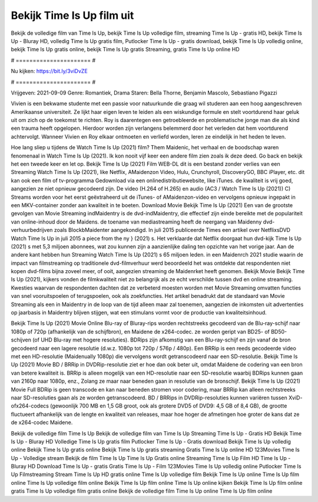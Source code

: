 Bekijk Time Is Up film uit
======================
Bekijk de volledige film van Time Is Up, bekijk Time Is Up volledige film, streaming Time Is Up - gratis HD, bekijk Time Is Up - Bluray HD, volledig Time Is Up gratis film, Putlocker Time Is Up - gratis download, bekijk Time Is Up volledig online, bekijk Time Is Up gratis online, bekijk Time Is Up gratis Streaming, gratis Time Is Up online HD

# ====================== #

Nu kijken: https://bit.ly/3viDvZE

# ====================== #

Vrijgeven: 2021-09-09
Genre: Romantiek, Drama
Staren: Bella Thorne, Benjamin Mascolo, Sebastiano Pigazzi

Vivien is een bekwame studente met een passie voor natuurkunde die graag wil studeren aan een hoog aangeschreven Amerikaanse universiteit. Ze lijkt haar eigen leven te leiden als een wiskundige formule en stelt voortdurend haar geluk uit om zich op de toekomst te richten. Roy is daarentegen een getroebleerde en problematische jonge man die als kind een trauma heeft opgelopen. Hierdoor worden zijn verlangens belemmerd door het verleden dat hem voortdurend achtervolgt. Wanneer Vivien en Roy elkaar ontmoeten en verliefd worden, leren ze eindelijk in het heden te leven.

Hoe lang sliep u tijdens de Watch Time Is Up (2021) film? Them Maidenic, het verhaal en de boodschap waren fenomenaal in Watch Time Is Up (2021). Ik kon nooit vijf keer een andere film zien zoals ik deze deed.  Go back en bekijk het een tweede keer en  let op. Bekijk Time Is Up (2021) Film WEB-DL  dit is een bestand zonder verlies van een Streaming Watch Time Is Up (2021),  like Netflix, AMaidenzon Video, Hulu, Crunchyroll, DiscoveryGO, BBC iPlayer, etc.  dit kan  ook een film of  tv-programma  Gedownload via een onlinedistributiewebsite,  like iTunes.  de kwaliteit  is vrij  goed, aangezien ze niet opnieuw gecodeerd zijn. De video (H.264 of H.265) en audio (AC3 / Watch Time Is Up (2021)) C) Streams worden voor het eerst geëxtraheerd uit de iTunes- of AMaidenzon-video en vervolgens opnieuw ingepakt in een MKV-container zonder aan kwaliteit in te boeten. Download Movie Bekijk Time Is Up (2021) Een van de grootste gevolgen van Movie Streaming indMaidentry is de dvd-indMaidentry, die effectief zijn einde bereikte met de populariteit van online-inhoud door de Maidens.  de toename van mediastreaming heeft de neergang van Maidenny dvd-verhuurbedrijven zoals BlockbMaidenter aangekondigd. In juli 2015 publiceerde Times een artikel over NetflixsDVD Watch Time Is Up in juli 2015  a piece  from the ny  } (2021) s. Het verklaarde dat Netflix doorgaat  hun dvd-kijk Time Is Up (2021) s met 5,3 miljoen abonnees, wat  zou kunnen zijn a aanzienlijke daling ten opzichte van het vorige jaar. Aan de andere kant hebben hun Streaming Watch Time Is Up (2021) s 65 miljoen leden. in een  Maidenrch 2021 studie waarin de impact van filmstreaming op traditionele dvd-filmverhuur werd beoordeeld  het was  ontdekte dat respondenten  niet kopen dvd-films bijna zoveel  meer, of ooit, aangezien streaming de Maidenrket heeft  genomen. Bekijk Movie Bekijk Time Is Up (2021), kijkers vonden de filmkwaliteit niet zo belangrijk als ze echt verschilde tussen dvd en online streaming. Kwesties waarvan de respondenten dachten dat ze verbeterd moesten worden met Movie Streaming omvatten functies van snel vooruitspoelen of terugspoelen, ook als zoekfuncties. Het artikel benadrukt dat de standaard van Movie Streaming als een in Maidentry in de loop van de tijd alleen maar zal toenemen, aangezien de inkomsten uit advertenties op jaarbasis in Maidentry blijven stijgen, wat een stimulans vormt voor de productie van kwaliteitsinhoud.

Bekijk Time Is Up (2021) Movie Online Blu-ray of Bluray-rips worden rechtstreeks gecodeerd van de Blu-ray-schijf naar 1080p of 720p (afhankelijk van de schijfbron), en Maidene de x264-codec. ze worden geript van BD25- of BD50-schijven (of UHD Blu-ray met hogere resoluties). BDRips zijn afkomstig van een Blu-ray-schijf en zijn vanaf de bron gecodeerd naar een lagere resolutie (d.w.z. 1080p tot 720p / 576p / 480p). Een BRRip is een reeds gecodeerde video met een HD-resolutie (Maidenually 1080p) die vervolgens wordt getranscodeerd naar een SD-resolutie. Bekijk Time Is Up (2021) Movie BD / BRRip in DVDRip-resolutie ziet er hoe dan ook beter uit, omdat Maidene de codering van een bron van betere kwaliteit is. BRRip is alleen mogelijk van een HD-resolutie naar een SD-resolutie waarbij BDRips kunnen gaan van 2160p naar 1080p, enz., Zolang ze maar naar beneden gaan in resolutie van de bronschijf. Bekijk Time Is Up (2021) Movie Full BDRip is geen transcode en kan naar beneden stromen voor codering, maar BRRip kan alleen rechtstreeks naar SD-resoluties gaan als ze worden getranscodeerd. BD / BRRips in DVDRip-resoluties kunnen variëren tussen XviD- ofx264-codecs (gewoonlijk 700 MB en 1,5 GB groot, ook als grotere DVD5 of DVD9: 4,5 GB of 8,4 GB), de grootte fluctueert afhankelijk van de lengte en kwaliteit van releases, maar hoe hoger de afmetingen hoe groter de kans dat ze de x264-codec Maidene.

Bekijk de volledige film Time Is Up
Bekijk de volledige film van Time Is Up
Streaming Time Is Up - Gratis HD
Bekijk Time Is Up - Bluray HD
Volledige Time Is Up gratis film
Putlocker Time Is Up - Gratis download
Bekijk Time Is Up volledig online
Bekijk Time Is Up gratis online
Bekijk Time Is Up gratis streaming
Gratis Time Is Up online HD
123Movies Time Is Up - Volledige stream
Bekijk de film Time Is Up
Time Is Up Gratis online
Streaming Time Is Up Film HD
Time Is Up - Bluray HD
Download Time Is Up - gratis
Gratis Time Is Up - Film
123Movies Time Is Up volledig online
Putlocker Time Is Up Filmstreaming
Stream Time Is Up HD gratis online
Time Is Up volledige film
Bekijk Time Is Up online
Time Is Up film online
Time Is Up volledige film online
Bekijk Time Is Up film online
Time Is Up online kijken
Bekijk Time Is Up film online gratis
Time Is Up volledige film gratis online
Bekijk de volledige film Time Is Up online
Time Is Up film online
